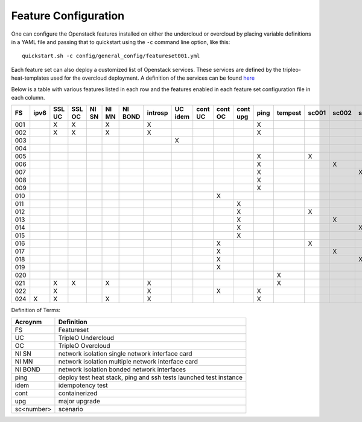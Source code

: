 .. _feature-configuration:

Feature Configuration
=====================

One can configure the Openstack features installed on either the undercloud
or overcloud by placing variable definitions in a YAML file and passing that
to quickstart using the ``-c`` command line option, like this::

    quickstart.sh -c config/general_config/featureset001.yml

Each feature set can also deploy a customized list of Openstack services. These
services are defined by the tripleo-heat-templates used for the overcloud deployment.
A definition of the services can be found
`here <https://github.com/openstack/tripleo-heat-templates/blob/master/README.rst#service-testing-matrix>`_

Below is a table with various features listed in each row and the features enabled
in each feature set configuration file in each column.

+-----+------+--------+--------+-------+-------+---------+---------+---------+---------+---------+----------+------+---------+-------+-------+-------+-------+-------+-------+------+
|  FS | ipv6 | SSL UC | SSL OC | NI SN | NI MN | NI BOND | introsp | UC idem | cont UC | cont OC | cont upg | ping | tempest | sc001 | sc002 | sc003 | sc004 | sc005 | nonha | ceph |
+=====+======+========+========+=======+=======+=========+=========+=========+=========+=========+==========+======+=========+=======+=======+=======+=======+=======+=======+======+
| 001 |      | X      | X      |       | X     |         | X       |         |         |         |          | X    |         |       |       |       |       |       |       |      |
+-----+------+--------+--------+-------+-------+---------+---------+---------+---------+---------+----------+------+---------+-------+-------+-------+-------+-------+-------+------+
| 002 |      | X      | X      |       | X     |         | X       |         |         |         |          | X    |         |       |       |       |       |       |       |      |
+-----+------+--------+--------+-------+-------+---------+---------+---------+---------+---------+----------+------+---------+-------+-------+-------+-------+-------+-------+------+
| 003 |      |        |        |       |       |         |         | X       |         |         |          |      |         |       |       |       |       |       |       |      |
+-----+------+--------+--------+-------+-------+---------+---------+---------+---------+---------+----------+------+---------+-------+-------+-------+-------+-------+-------+------+
| 004 |      |        |        |       |       |         |         |         |         |         |          |      |         |       |       |       |       |       | X     |      |
+-----+------+--------+--------+-------+-------+---------+---------+---------+---------+---------+----------+------+---------+-------+-------+-------+-------+-------+-------+------+
| 005 |      |        |        |       |       |         |         |         |         |         |          | X    |         | X     |       |       |       |       |       |      |
+-----+------+--------+--------+-------+-------+---------+---------+---------+---------+---------+----------+------+---------+-------+-------+-------+-------+-------+-------+------+
| 006 |      |        |        |       |       |         |         |         |         |         |          | X    |         |       | X     |       |       |       |       |      |
+-----+------+--------+--------+-------+-------+---------+---------+---------+---------+---------+----------+------+---------+-------+-------+-------+-------+-------+-------+------+
| 007 |      |        |        |       |       |         |         |         |         |         |          | X    |         |       |       | X     |       |       |       |      |
+-----+------+--------+--------+-------+-------+---------+---------+---------+---------+---------+----------+------+---------+-------+-------+-------+-------+-------+-------+------+
| 008 |      |        |        |       |       |         |         |         |         |         |          | X    |         |       |       |       | X     |       |       |      |
+-----+------+--------+--------+-------+-------+---------+---------+---------+---------+---------+----------+------+---------+-------+-------+-------+-------+-------+-------+------+
| 009 |      |        |        |       |       |         |         |         |         |         |          | X    |         |       |       |       |       | X     |       |      |
+-----+------+--------+--------+-------+-------+---------+---------+---------+---------+---------+----------+------+---------+-------+-------+-------+-------+-------+-------+------+
| 010 |      |        |        |       |       |         |         |         |         | X       |          |      |         |       |       |       |       |       | X     |      |
+-----+------+--------+--------+-------+-------+---------+---------+---------+---------+---------+----------+------+---------+-------+-------+-------+-------+-------+-------+------+
| 011 |      |        |        |       |       |         |         |         |         |         | X        |      |         |       |       |       |       |       | X     |      |
+-----+------+--------+--------+-------+-------+---------+---------+---------+---------+---------+----------+------+---------+-------+-------+-------+-------+-------+-------+------+
| 012 |      |        |        |       |       |         |         |         |         |         | X        |      |         | X     |       |       |       |       | X     |      |
+-----+------+--------+--------+-------+-------+---------+---------+---------+---------+---------+----------+------+---------+-------+-------+-------+-------+-------+-------+------+
| 013 |      |        |        |       |       |         |         |         |         |         | X        |      |         |       | X     |       |       |       | X     |      |
+-----+------+--------+--------+-------+-------+---------+---------+---------+---------+---------+----------+------+---------+-------+-------+-------+-------+-------+-------+------+
| 014 |      |        |        |       |       |         |         |         |         |         | X        |      |         |       |       | X     |       |       | X     |      |
+-----+------+--------+--------+-------+-------+---------+---------+---------+---------+---------+----------+------+---------+-------+-------+-------+-------+-------+-------+------+
| 015 |      |        |        |       |       |         |         |         |         |         | X        |      |         |       |       |       | X     |       | X     |      |
+-----+------+--------+--------+-------+-------+---------+---------+---------+---------+---------+----------+------+---------+-------+-------+-------+-------+-------+-------+------+
| 016 |      |        |        |       |       |         |         |         |         | X       |          |      |         | X     |       |       |       |       | X     |      |
+-----+------+--------+--------+-------+-------+---------+---------+---------+---------+---------+----------+------+---------+-------+-------+-------+-------+-------+-------+------+
| 017 |      |        |        |       |       |         |         |         |         | X       |          |      |         |       | X     |       |       |       | X     |      |
+-----+------+--------+--------+-------+-------+---------+---------+---------+---------+---------+----------+------+---------+-------+-------+-------+-------+-------+-------+------+
| 018 |      |        |        |       |       |         |         |         |         | X       |          |      |         |       |       | X     |       |       | X     |      |
+-----+------+--------+--------+-------+-------+---------+---------+---------+---------+---------+----------+------+---------+-------+-------+-------+-------+-------+-------+------+
| 019 |      |        |        |       |       |         |         |         |         | X       |          |      |         |       |       |       | X     |       | X     |      |
+-----+------+--------+--------+-------+-------+---------+---------+---------+---------+---------+----------+------+---------+-------+-------+-------+-------+-------+-------+------+
| 020 |      |        |        |       |       |         |         |         |         |         |          |      | X       |       |       |       |       |       | X     |      |
+-----+------+--------+--------+-------+-------+---------+---------+---------+---------+---------+----------+------+---------+-------+-------+-------+-------+-------+-------+------+
| 021 |      | X      | X      |       | X     |         | X       |         |         |         |          |      | X       |       |       |       |       |       |       |      |
+-----+------+--------+--------+-------+-------+---------+---------+---------+---------+---------+----------+------+---------+-------+-------+-------+-------+-------+-------+------+
| 022 |      | X      |        |       |       |         | X       |         |         | X       |          | X    |         |       |       |       |       |       | X     |      |
+-----+------+--------+--------+-------+-------+---------+---------+---------+---------+---------+----------+------+---------+-------+-------+-------+-------+-------+-------+------+
| 024 | X    | X      |        |       | X     |         | X       |         |         |         |          | X    |         |       |       |       |       |       |       | X    |
+-----+------+--------+--------+-------+-------+---------+---------+---------+---------+---------+----------+------+---------+-------+-------+-------+-------+-------+-------+------+

Definition of Terms:

+--------------+-------------------------------------------------------------------+
| Acroynm      | Definition                                                        |
+==============+===================================================================+
| FS           | Featureset                                                        |
+--------------+-------------------------------------------------------------------+
| UC           | TripleO Undercloud                                                |
+--------------+-------------------------------------------------------------------+
| OC           | TripleO Overcloud                                                 |
+--------------+-------------------------------------------------------------------+
| NI SN        | network isolation single network interface card                   |
+--------------+-------------------------------------------------------------------+
| NI MN        | network isolation multiple network interface card                 |
+--------------+-------------------------------------------------------------------+
| NI BOND      | network isolation bonded network interfaces                       |
+--------------+-------------------------------------------------------------------+
| ping         | deploy test heat stack, ping and ssh tests launched test instance |
+--------------+-------------------------------------------------------------------+
| idem         | idempotency test                                                  |
+--------------+-------------------------------------------------------------------+
| cont         | containerized                                                     |
+--------------+-------------------------------------------------------------------+
| upg          | major upgrade                                                     |
+--------------+-------------------------------------------------------------------+
| sc<number>   | scenario                                                          |
+--------------+-------------------------------------------------------------------+
